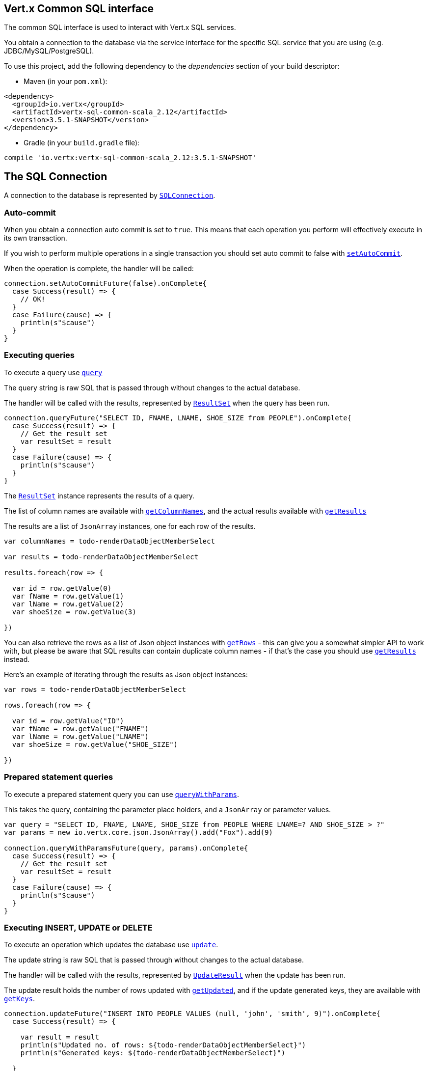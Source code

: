 == Vert.x Common SQL interface

The common SQL interface is used to interact with Vert.x SQL services.

You obtain a connection to the database via the service interface for the specific SQL service that
you are using (e.g. JDBC/MySQL/PostgreSQL).

To use this project, add the following dependency to the _dependencies_ section of your build descriptor:

* Maven (in your `pom.xml`):

[source,xml,subs="+attributes"]
----
<dependency>
  <groupId>io.vertx</groupId>
  <artifactId>vertx-sql-common-scala_2.12</artifactId>
  <version>3.5.1-SNAPSHOT</version>
</dependency>
----

* Gradle (in your `build.gradle` file):

[source,groovy,subs="+attributes"]
----
compile 'io.vertx:vertx-sql-common-scala_2.12:3.5.1-SNAPSHOT'
----

== The SQL Connection

A connection to the database is represented by `link:../../scaladocs/io/vertx/scala/ext/sql/SQLConnection.html[SQLConnection]`.

=== Auto-commit

When you obtain a connection auto commit is set to `true`. This means that each operation you perform will effectively
execute in its own transaction.

If you wish to perform multiple operations in a single transaction you should set auto commit to false with
`link:../../scaladocs/io/vertx/scala/ext/sql/SQLConnection.html#setAutoCommit(boolean,%20io.vertx.core.Handler)[setAutoCommit]`.

When the operation is complete, the handler will be called:

[source,java]
----
connection.setAutoCommitFuture(false).onComplete{
  case Success(result) => {
    // OK!
  }
  case Failure(cause) => {
    println(s"$cause")
  }
}

----

=== Executing queries

To execute a query use `link:../../scaladocs/io/vertx/scala/ext/sql/SQLConnection.html#query(java.lang.String,%20io.vertx.core.Handler)[query]`

The query string is raw SQL that is passed through without changes to the actual database.

The handler will be called with the results, represented by `link:../dataobjects.html#ResultSet[ResultSet]` when the query has
been run.

[source,java]
----
connection.queryFuture("SELECT ID, FNAME, LNAME, SHOE_SIZE from PEOPLE").onComplete{
  case Success(result) => {
    // Get the result set
    var resultSet = result
  }
  case Failure(cause) => {
    println(s"$cause")
  }
}

----

The `link:../dataobjects.html#ResultSet[ResultSet]` instance represents the results of a query.

The list of column names are available with `link:../dataobjects.html#ResultSet#getColumnNames()[getColumnNames]`, and the actual results
available with `link:../dataobjects.html#ResultSet#getResults()[getResults]`

The results are a list of `JsonArray` instances, one for each row of the results.

[source,java]
----

var columnNames = todo-renderDataObjectMemberSelect

var results = todo-renderDataObjectMemberSelect

results.foreach(row => {

  var id = row.getValue(0)
  var fName = row.getValue(1)
  var lName = row.getValue(2)
  var shoeSize = row.getValue(3)

})



----

You can also retrieve the rows as a list of Json object instances with `link:../dataobjects.html#ResultSet#getRows()[getRows]` -
this can give you a somewhat simpler API to work with, but please be aware that SQL results can contain duplicate
column names - if that's the case you should use `link:../dataobjects.html#ResultSet#getResults()[getResults]` instead.

Here's an example of iterating through the results as Json object instances:

[source,java]
----

var rows = todo-renderDataObjectMemberSelect

rows.foreach(row => {

  var id = row.getValue("ID")
  var fName = row.getValue("FNAME")
  var lName = row.getValue("LNAME")
  var shoeSize = row.getValue("SHOE_SIZE")

})



----

=== Prepared statement queries

To execute a prepared statement query you can use
`link:../../scaladocs/io/vertx/scala/ext/sql/SQLConnection.html#queryWithParams(java.lang.String,%20io.vertx.core.json.JsonArray,%20io.vertx.core.Handler)[queryWithParams]`.

This takes the query, containing the parameter place holders, and a `JsonArray` or parameter
values.

[source,java]
----

var query = "SELECT ID, FNAME, LNAME, SHOE_SIZE from PEOPLE WHERE LNAME=? AND SHOE_SIZE > ?"
var params = new io.vertx.core.json.JsonArray().add("Fox").add(9)

connection.queryWithParamsFuture(query, params).onComplete{
  case Success(result) => {
    // Get the result set
    var resultSet = result
  }
  case Failure(cause) => {
    println(s"$cause")
  }
}


----

=== Executing INSERT, UPDATE or DELETE

To execute an operation which updates the database use `link:../../scaladocs/io/vertx/scala/ext/sql/SQLConnection.html#update(java.lang.String,%20io.vertx.core.Handler)[update]`.

The update string is raw SQL that is passed through without changes to the actual database.

The handler will be called with the results, represented by `link:../dataobjects.html#UpdateResult[UpdateResult]` when the update has
been run.

The update result holds the number of rows updated with `link:../dataobjects.html#UpdateResult#getUpdated()[getUpdated]`, and
if the update generated keys, they are available with `link:../dataobjects.html#UpdateResult#getKeys()[getKeys]`.

[source,java]
----

connection.updateFuture("INSERT INTO PEOPLE VALUES (null, 'john', 'smith', 9)").onComplete{
  case Success(result) => {

    var result = result
    println(s"Updated no. of rows: ${todo-renderDataObjectMemberSelect}")
    println(s"Generated keys: ${todo-renderDataObjectMemberSelect}")

  }
  case Failure(cause) => {
    println(s"$cause")
  }
}



----

=== Prepared statement updates

To execute a prepared statement update you can use
`link:../../scaladocs/io/vertx/scala/ext/sql/SQLConnection.html#updateWithParams(java.lang.String,%20io.vertx.core.json.JsonArray,%20io.vertx.core.Handler)[updateWithParams]`.

This takes the update, containing the parameter place holders, and a `JsonArray` or parameter
values.

[source,java]
----

var update = "UPDATE PEOPLE SET SHOE_SIZE = 10 WHERE LNAME=?"
var params = new io.vertx.core.json.JsonArray().add("Fox")

connection.updateWithParamsFuture(update, params).onComplete{
  case Success(result) => {

    var updateResult = result

    println(s"No. of rows updated: ${todo-renderDataObjectMemberSelect}")

  }
  case Failure(cause) => {
    println(s"$cause")
  }
}


----

=== Callable statements

To execute a callable statement (either SQL functions or SQL procedures) you can use
`link:../../scaladocs/io/vertx/scala/ext/sql/SQLConnection.html#callWithParams(java.lang.String,%20io.vertx.core.json.JsonArray,%20io.vertx.core.json.JsonArray,%20io.vertx.core.Handler)[callWithParams]`.

This takes the callable statement using the standard JDBC format `{ call func_proc_name() }`, optionally including
parameter place holders e.g.: `{ call func_proc_name(?, ?) }`, a `JsonArray` containing the
parameter values and finally a `JsonArray` containing the
output types e.g.: `[null, 'VARCHAR']`.

Note that the index of the output type is as important as the params array. If the return value is the second
argument then the output array must contain a null value as the first element.

A SQL function returns some output using the `return` keyword, and in this case one can call it like this:

[source,java]
----
// Assume that there is a SQL function like this:
//
// create function one_hour_ago() returns timestamp
//    now() - 1 hour;

// note that you do not need to declare the output for functions
var func = "{ call one_hour_ago() }"

connection.callFuture(func).onComplete{
  case Success(result) => {
    var result = result
  }
  case Failure(cause) => {
    println(s"$cause")
  }
}

----

When working with Procedures you and still return values from your procedures via its arguments, in the case you do
not return anything the usage is as follows:

[source,java]
----
// Assume that there is a SQL procedure like this:
//
// create procedure new_customer(firstname varchar(50), lastname varchar(50))
//   modifies sql data
//   insert into customers values (default, firstname, lastname, current_timestamp);

var func = "{ call new_customer(?, ?) }"

connection.callWithParamsFuture(func, new io.vertx.core.json.JsonArray().add("John").add("Doe"), null).onComplete{
  case Success(result) => {
    // Success!
  }
  case Failure(cause) => {
    println(s"$cause")
  }
}

----

However you can also return values like this:

[source,java]
----
// Assume that there is a SQL procedure like this:
//
// create procedure customer_lastname(IN firstname varchar(50), OUT lastname varchar(50))
//   modifies sql data
//   select lastname into lastname from customers where firstname = firstname;

var func = "{ call customer_lastname(?, ?) }"

connection.callWithParamsFuture(func, new io.vertx.core.json.JsonArray().add("John"), new io.vertx.core.json.JsonArray().add(null).add("VARCHAR")).onComplete{
  case Success(result) => {
    var result = result
  }
  case Failure(cause) => {
    println(s"$cause")
  }
}

----

Note that the index of the arguments matches the index of the `?` and that the output parameters expect to be a
String describing the type you want to receive.

To avoid ambiguation the implementations are expected to follow the following rules:

* When a place holder in the `IN` array is `NOT NULL` it will be taken
* When the `IN` value is NULL a check is performed on the OUT
  * When the `OUT` value is not null it will be registered as a output parameter
  * When the `OUT` is also null it is expected that the IN value is the `NULL` value.

The registered `OUT` parameters will be available as an array in the result set under the output property.

=== Batch operations

The SQL common interface also defines how to execute batch operations. There are 3 types of batch operations:

* Batched statements `link:../../scaladocs/io/vertx/scala/ext/sql/SQLConnection.html#batch(java.util.List,%20io.vertx.core.Handler)[batch]`
* Batched prepared statements `link:../../scaladocs/io/vertx/scala/ext/sql/SQLConnection.html#batchWithParams(java.lang.String,%20java.util.List,%20io.vertx.core.Handler)[batchWithParams]`
* Batched callable statements `link:../../scaladocs/io/vertx/scala/ext/sql/SQLConnection.html#batchCallableWithParams(java.lang.String,%20java.util.List,%20java.util.List,%20io.vertx.core.Handler)[batchCallableWithParams]`

A batches statement will exeucte a list of sql statements as for example:

[source,java]
----
// Batch values
var batch = List()
batch :::= List("INSERT INTO emp (NAME) VALUES ('JOE')")
batch :::= List("INSERT INTO emp (NAME) VALUES ('JANE')")

connection.batchFuture(batch).onComplete{
  case Success(result) => {
    var result = result
  }
  case Failure(cause) => {
    println(s"$cause")
  }
}

----

While a prepared or callable statement batch will reuse the sql statement and take an list of arguments as for example:

[source,java]
----
// Batch values
var batch = List()
batch :::= List(new io.vertx.core.json.JsonArray().add("joe"))
batch :::= List(new io.vertx.core.json.JsonArray().add("jane"))

connection.batchWithParamsFuture("INSERT INTO emp (name) VALUES (?)", batch).onComplete{
  case Success(result) => {
    var result = result
  }
  case Failure(cause) => {
    println(s"$cause")
  }
}

----

=== Executing other operations

To execute any other database operation, e.g. a `CREATE TABLE` you can use
`link:../../scaladocs/io/vertx/scala/ext/sql/SQLConnection.html#execute(java.lang.String,%20io.vertx.core.Handler)[execute]`.

The string is passed through without changes to the actual database. The handler is called when the operation
is complete

[source,java]
----

var sql = "CREATE TABLE PEOPLE (ID int generated by default as identity (start with 1 increment by 1) not null,FNAME varchar(255), LNAME varchar(255), SHOE_SIZE int);"

connection.executeFuture(sql).onComplete{
  case Success(result) => {
    println("Table created !")
  }
  case Failure(cause) => {
    println(s"$cause")
  }
}


----

=== Multiple ResultSet responses

In some cases your query might return more than one result set, in this case and to preserve the compatibility when
the returned result set object is converted to pure json, the next result sets are chained to the current result set
under the property `next`. A simple walk of all result sets can be achieved like this:

[source,scala]
----
// do something with the result set...

// next step
rs = todo-renderDataObjectMemberSelect


----

=== Streaming

When dealing with large data sets, it is not advised to use API just described but to stream data since it avoids
inflating the whole response into memory and JSON and data is just processed on a row by row basis, for example:

[source,scala]
----
connection.queryStreamFuture("SELECT * FROM large_table").onComplete{
  case Success(result) => {
    result.handler((row: io.vertx.scala.core.json.JsonArray) => {
      // do something with the row...
    })
  }
  case Failure(cause) => println("Failure")
}

----

You still have full control on when the stream is pauses, resumed and ended. For cases where your query returns
multiple result sets you should use the result set ended event to fetch the next one if available. If there is more
data the stream handler will receive the new data, otherwise the end handler is invoked.

[source,scala]
----
connection.queryStreamFuture("SELECT * FROM large_table; SELECT * FROM other_table").onComplete{
  case Success(result) => {
    var sqlRowStream = result

    sqlRowStream.resultSetClosedHandler((v: java.lang.Void) => {
      // will ask to restart the stream with the new result set if any
      sqlRowStream.moreResults()
    }).handler((row: io.vertx.scala.core.json.JsonArray) => {
      // do something with the row...
    }).endHandler((v: java.lang.Void) => {
      // no more data available...
    })
  }
  case Failure(cause) => println("Failure")
}

----

=== Using transactions

To use transactions first set auto-commit to false with `link:../../scaladocs/io/vertx/scala/ext/sql/SQLConnection.html#setAutoCommit(boolean,%20io.vertx.core.Handler)[setAutoCommit]`.

You then do your transactional operations and when you want to commit or rollback use
`link:../../scaladocs/io/vertx/scala/ext/sql/SQLConnection.html#commit(io.vertx.core.Handler)[commit]` or
`link:../../scaladocs/io/vertx/scala/ext/sql/SQLConnection.html#rollback(io.vertx.core.Handler)[rollback]`.

Once the commit/rollback is complete the handler will be called and the next transaction will be automatically started.

[source,java]
----

// Do stuff with connection - updates etc

// Now commit

connection.commitFuture().onComplete{
  case Success(result) => {
    // Committed OK!
  }
  case Failure(cause) => {
    println(s"$cause")
  }
}


----

=== Closing connections

When you've done with the connection you should return it to the pool with `link:../../scaladocs/io/vertx/scala/ext/sql/SQLConnection.html#close(io.vertx.core.Handler)[close]`.